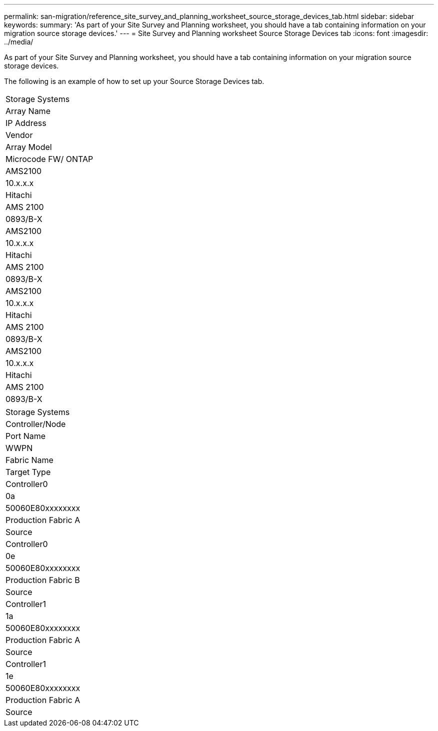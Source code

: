 ---
permalink: san-migration/reference_site_survey_and_planning_worksheet_source_storage_devices_tab.html
sidebar: sidebar
keywords: 
summary: 'As part of your Site Survey and Planning worksheet, you should have a tab containing information on your migration source storage devices.'
---
= Site Survey and Planning worksheet Source Storage Devices tab
:icons: font
:imagesdir: ../media/

[.lead]
As part of your Site Survey and Planning worksheet, you should have a tab containing information on your migration source storage devices.

The following is an example of how to set up your Source Storage Devices tab.

|===
| Storage Systems
a|
Array Name
a|
IP Address
a|
Vendor
a|
Array Model
a|
Microcode FW/ ONTAP
a|
AMS2100
a|
10.x.x.x
a|
Hitachi
a|
AMS 2100
a|
0893/B-X
a|
AMS2100
a|
10.x.x.x
a|
Hitachi
a|
AMS 2100
a|
0893/B-X
a|
AMS2100
a|
10.x.x.x
a|
Hitachi
a|
AMS 2100
a|
0893/B-X
a|
AMS2100
a|
10.x.x.x
a|
Hitachi
a|
AMS 2100
a|
0893/B-X
|===
|===
| Storage Systems
a|
Controller/Node
a|
Port Name
a|
WWPN
a|
Fabric Name
a|
Target Type
a|
Controller0
a|
0a
a|
50060E80xxxxxxxx
a|
Production Fabric A
a|
Source
a|
Controller0
a|
0e
a|
50060E80xxxxxxxx
a|
Production Fabric B
a|
Source
a|
Controller1
a|
1a
a|
50060E80xxxxxxxx
a|
Production Fabric A
a|
Source
a|
Controller1
a|
1e
a|
50060E80xxxxxxxx
a|
Production Fabric A
a|
Source
|===
